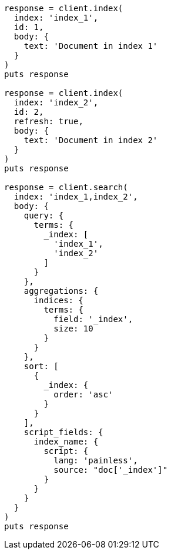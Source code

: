 [source, ruby]
----
response = client.index(
  index: 'index_1',
  id: 1,
  body: {
    text: 'Document in index 1'
  }
)
puts response

response = client.index(
  index: 'index_2',
  id: 2,
  refresh: true,
  body: {
    text: 'Document in index 2'
  }
)
puts response

response = client.search(
  index: 'index_1,index_2',
  body: {
    query: {
      terms: {
        _index: [
          'index_1',
          'index_2'
        ]
      }
    },
    aggregations: {
      indices: {
        terms: {
          field: '_index',
          size: 10
        }
      }
    },
    sort: [
      {
        _index: {
          order: 'asc'
        }
      }
    ],
    script_fields: {
      index_name: {
        script: {
          lang: 'painless',
          source: "doc['_index']"
        }
      }
    }
  }
)
puts response
----
